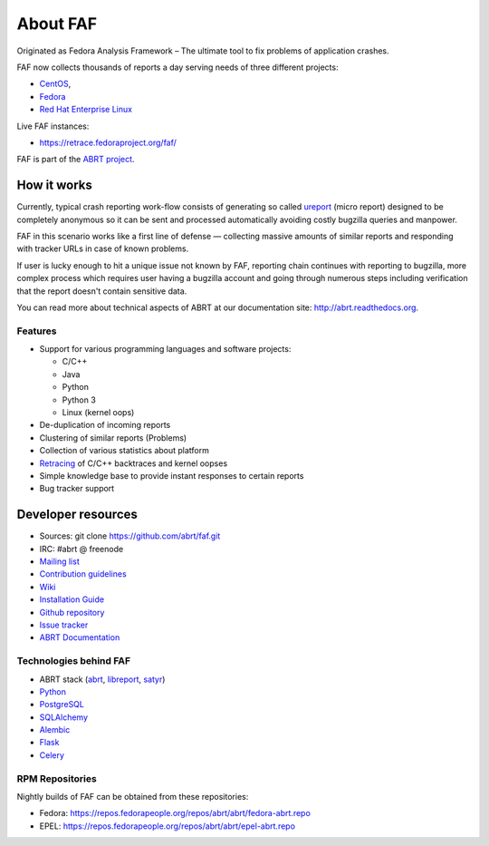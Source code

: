 About FAF
=========

Originated as Fedora Analysis Framework –
The ultimate tool to fix problems of application crashes.

FAF now collects thousands of reports a day
serving needs of three different projects:

- `CentOS <http://centos.org>`_,
- `Fedora <http://fedoraproject.org>`_
- `Red Hat Enterprise Linux <http://www.redhat.com/en/technologies/linux-platforms/enterprise-linux>`_

Live FAF instances:

- https://retrace.fedoraproject.org/faf/

FAF is part of the `ABRT project <http://github.com/abrt/>`_.

How it works
------------

Currently, typical crash reporting work-flow consists of generating so called
`ureport <http://abrt.readthedocs.org/en/latest/ureport.html#ureport>`_
(micro report) designed to be completely anonymous so it can be sent
and processed automatically avoiding costly bugzilla queries and manpower.

FAF in this scenario works like a first line of defense — collecting
massive amounts of similar reports and responding with tracker URLs
in case of known problems.

If user is lucky enough to hit a unique issue not known by FAF,
reporting chain continues with reporting to bugzilla, more complex process
which requires user having a bugzilla account and going through numerous steps
including verification that the report doesn't contain sensitive data.

You can read more about technical aspects of ABRT at our documentation site:
http://abrt.readthedocs.org.


Features
________

- Support for various programming languages and software projects:

  - C/C++
  - Java
  - Python
  - Python 3
  - Linux (kernel oops)
- De-duplication of incoming reports
- Clustering of similar reports (Problems)
- Collection of various statistics about platform
- `Retracing <https://github.com/abrt/faf/wiki/Retracing>`_ of C/C++ backtraces and kernel oopses
- Simple knowledge base to provide instant responses to certain reports
- Bug tracker support

Developer resources
-------------------

- Sources: git clone https://github.com/abrt/faf.git
- IRC: #abrt @ freenode
- `Mailing list <https://lists.fedorahosted.org/mailman/listinfo/crash-catcher>`_
- `Contribution guidelines <https://github.com/abrt/faf/CONTRIBUTING.rst>`_
- `Wiki <https://github.com/abrt/faf/wiki>`_
- `Installation Guide <https://github.com/abrt/faf/wiki/Installation-Guide>`_
- `Github repository <http://github.com/abrt/faf/>`_
- `Issue tracker <http://github.com/abrt/faf/issues>`_
- `ABRT Documentation <http://abrt.readthedocs.org>`_


Technologies behind FAF
_______________________


- ABRT stack (`abrt <http://github.com/abrt/abrt/>`_,
  `libreport <http://github.com/abrt/libreport/>`_, `satyr <http://github.com/abrt/satyr/>`_)
- `Python <http://python.org>`_
- `PostgreSQL <http://postgresql.org>`_
- `SQLAlchemy <http://sqlalchemy.org>`_
- `Alembic <http://alembic.readthedocs.org>`_
- `Flask <http://flask.pocoo.org>`_
- `Celery <http://www.celeryproject.org/>`_


RPM Repositories
________________

Nightly builds of FAF can be obtained from these repositories:

- Fedora: https://repos.fedorapeople.org/repos/abrt/abrt/fedora-abrt.repo
- EPEL: https://repos.fedorapeople.org/repos/abrt/abrt/epel-abrt.repo
